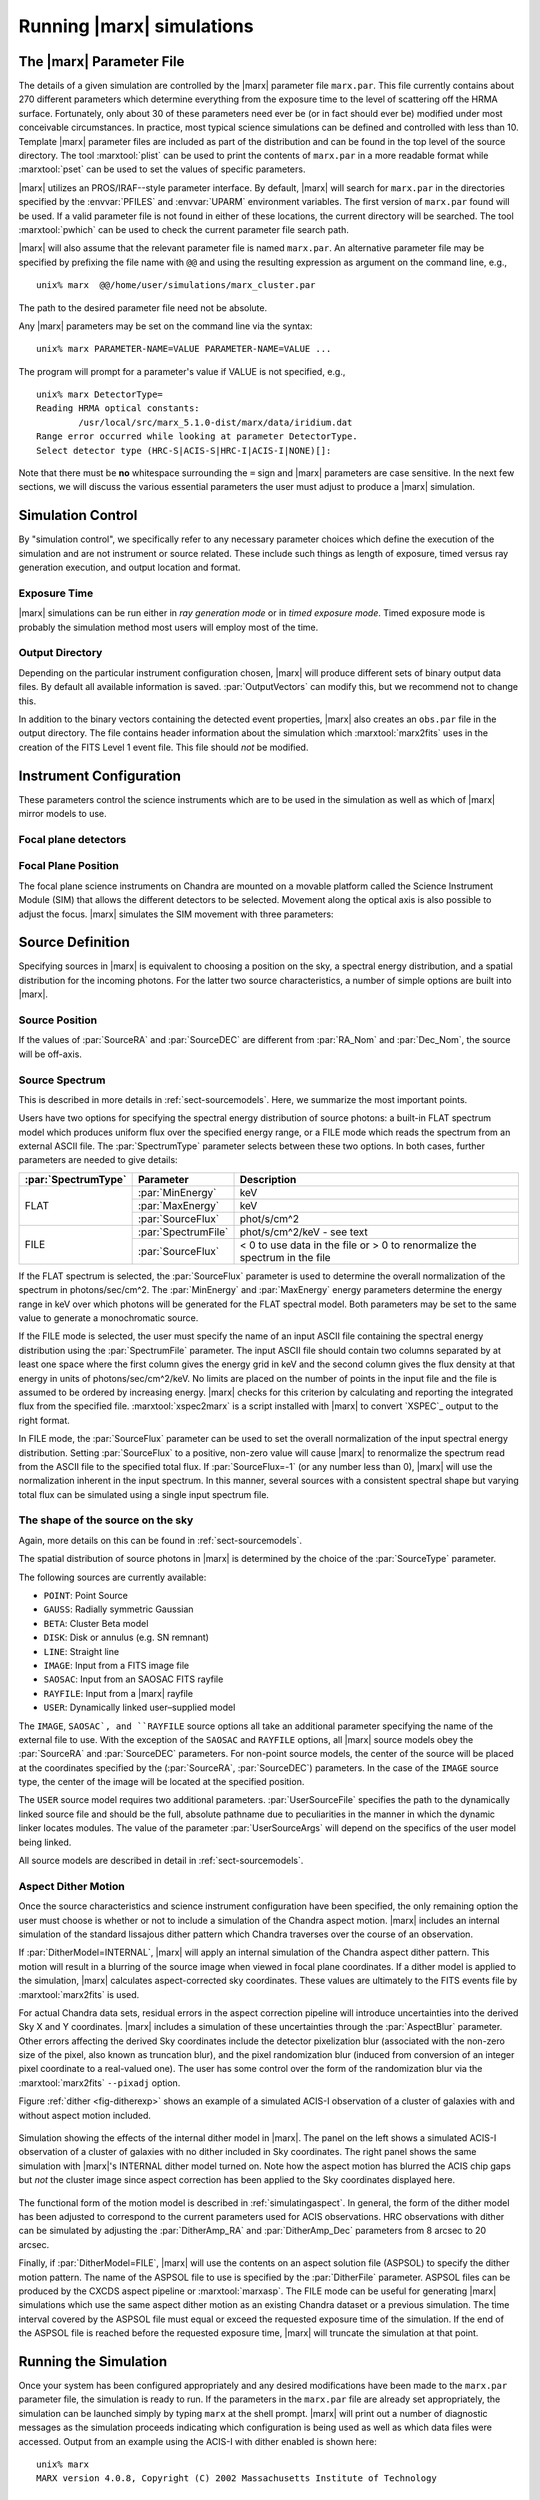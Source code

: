.. _sect-runningmarx:

--------------------------
Running |marx| simulations
--------------------------

The |marx| Parameter File
=========================

The details of a given simulation are controlled by the |marx| parameter
file ``marx.par``.  This file currently contains about 270 different
parameters which determine everything from the exposure time to the
level of scattering off the HRMA surface.
Fortunately, only about 30 of these parameters need ever be (or in fact
should ever be) modified under most conceivable circumstances.
In practice, most typical science simulations can be defined and
controlled with less than 10.
Template |marx| parameter files are included as part of the distribution
and can be found in the top level of the source directory.
The tool :marxtool:`plist` can be used to print the contents
of ``marx.par`` in a more readable format while :marxtool:`pset` can
be used to set the values of specific parameters.

|marx| utilizes an PROS/IRAF--style parameter interface.  By default, |marx|
will search for ``marx.par`` in the directories specified by the
:envvar:`PFILES` and :envvar:`UPARM` environment variables. The first version of
``marx.par`` found will be used. If a valid parameter file is not
found in either of these locations, the current directory will be
searched. The tool :marxtool:`pwhich` can be used to check the current
parameter file search path.

|marx| will also assume that the relevant parameter file is named
``marx.par``.  An alternative parameter file may be specified by
prefixing the file name with ``@@`` and using the resulting expression
as argument on the command line, e.g.,
::

    unix% marx  @@/home/user/simulations/marx_cluster.par

The path to the desired parameter file need not be absolute.

Any |marx| parameters may be set on the command line via the syntax::

    unix% marx PARAMETER-NAME=VALUE PARAMETER-NAME=VALUE ...

The program will prompt for a parameter's value if VALUE is not
specified, e.g.,
::

    unix% marx DetectorType=
    Reading HRMA optical constants:
            /usr/local/src/marx_5.1.0-dist/marx/data/iridium.dat
    Range error occurred while looking at parameter DetectorType.
    Select detector type (HRC-S|ACIS-S|HRC-I|ACIS-I|NONE)[]:

Note that there must be **no** whitespace surrounding the ``=`` sign
and |marx| parameters are case sensitive.
In the next few sections, we will discuss the various essential
parameters the user must adjust to produce a |marx| simulation.

Simulation Control
==================

By "simulation control", we specifically refer to any necessary
parameter choices which define the execution of the simulation and
are not instrument or source related. These include such things
as length of exposure, timed versus ray generation execution,
and output location and format.

.. parameter:: RandomSeed

    |marx| is a Monte-Carlo simulation program, where all parameters (e.g. the
    energy or position of a photon, the scattering of a mirror or the
    diffraction in a grating) are drawn from a distribution of possible
    outcomes by means of a random number. This means that two |marx| simulations with the same input
    parameters will give different results, unless they use the same sequence of
    random numbers. Set this parameter to a positive number to
    obtain the same sequence of random numbers. The default is ``-1``, which
    sets the starting number of the random number generator to the current time
    when the simulation is run.


Exposure Time
-------------

|marx| simulations can be run either in *ray generation mode* or in
*timed exposure mode*. Timed exposure mode is probably the simulation
method most users will employ most of the time. 

.. parameter:: ExposureTime

   This parameter is used to specify the total integration time in seconds.

       unix% marx ExposureTime=10000 ...

   would generate a 10 ksec simulation. |marx| will accumulate photons
   until the indicated integration time is reached.
   **This mode takes precedence over ray generation mode.
   If ``ExposureTime`` parameter is set to any positive,
   non-zero value, the simulation will be run in timed exposure mode.**
   Users wishing to run simulations in ray generation mode, should set
   ``ExposureTime=0``.

.. parameter:: NumRays

   This parameter sets the exact number of rays to run through the simulator
   in *ray generation mode*. Note, that this value is *not* the
   number of detected rays which will be produced (some rays maybe absorbed or
   scattered outside of the detector). This parameter
   specifies the number of input rays. 

.. parameter:: TStart

   The sets the year of the observation, e.g. ``2014.5`` would be the first of
   July 2014. Some of the calibration files contain a time dependence, e.g. the
   ACIS detector contamination increases with time. Set this parameter to the
   time of the observation to reproduce a specific dataset or to the current
   year for proposal planning.

Output Directory
----------------
Depending on the particular instrument configuration chosen,
|marx| will produce different sets of binary output data files. 
By default all available information is saved.
:par:`OutputVectors` can modify this, but we recommend not to change this.

In addition to the binary vectors containing the detected event
properties, |marx| also creates an ``obs.par`` file in the output
directory. The file contains header information about the simulation
which :marxtool:`marx2fits` uses in the creation of the FITS Level 1 event
file. This file should *not* be modified.


.. parameter:: OutputDir

   This parameter specifies the directory where |marx| output is written.
   If the directory specified does not exist, |marx| will create it.
   Alternatively, if the specified directory does exist, its
   contents will be overwritten. In addition to the output photon
   vectors, |marx| also copies the current version of the ``marx.par``
   parameter file to the output directory.
   Note, if the value of ``OutputDir`` corresponds to the current
   directory and the ``marx.par`` controlling the simulation resides
   in this directory, |marx| will abort with an error message.
   Output from a |marx| run can be directed to the current directory,
   but only if the ``marx.par`` file is in another location.
   This behavior prevents corruption of the ``marx.par`` file.


Instrument Configuration
========================

These parameters control the science instruments which are
to be used in the simulation as well as which of |marx| mirror models to use.

.. parameter:: MirrorType

   This parameter can be one of three values: ``HRMA``, ``EA-MIRROR``, or ``FLATFIELD``.
   The ``HRMA`` model is a full raytrace using an accurate physical model of the
   HRMA's parabolic and hyperbolic components. Mode details can be found in
   :ref:`sect-HRMA`. ``EA-MIRROR`` model is a simpler
   model based on a thin--lens approximation and using tabulated
   effective area and point spread function data. This simple model is of historical interest only
   and is no longer accurate or supported. This option should *not*
   be selected. 

   If ``MirrorType=FLATFIELD``, |marx| will propagate rays to a specified
   rectangular region in the focal plane parallel to the optical axis.
   No HRMA vignetting or scattering is applied.
   The size of the rectangular region which is illuminated is controlled
   by the parameters listed in :ref:`sect-flatfieldparameters`.
   Although useful for simulating detector instrumental backgrounds
   as well as debugging focal plane geometries, simulations
   created with the ``FLATFIELD`` model can *not* be combined
   with standard |marx| simulations employing the default
   ``MirrorType=HRMA`` option.


.. parameter:: GratingType

   This parameter can be one of three options: ``HETG``, ``LETG``, or ``NONE``.
   Chandra carries two sets of diffraction gratings: the Low Energy
   Transmission Grating (LETG) and the High Energy Transmission Grating
   (HETG) (see :ref:`grating-modules` for a full description).
   The performance of either instrument can be simulated
   using this parameter.
   Imaging observations can be simulated by setting
   ``GratingType=NONE``.

   The grating efficiency models in |marx| currently rely on
   a set of efficiency tables provided by the HETG and LETG IPI teams.
   These tables include grating efficiencies for orders -11 to 11
   for the HETG and for the LETG, orders from -25 to 25.

   An additional parameter has been added to allow the user to
   disable the grating efficiency calculation.
   If the parameter :par:`Use_Unit_Efficiencies=yes`, rays which
   intersect the HETG or LETG will still be diffracted but no
   efficiency filter will be applied. Hence all orders will have
   an equal probability of being populated.

Focal plane detectors
---------------------

.. parameter:: DetectorType

   The user has the choice of all four Chandra focal plane
   detectors including the ``ACIS-I``, ``ACIS-S``, ``HRC-I`` and ``HRC-S``, 
   see :ref:`sect-detectormodel`.
   ``DetectorType`` can also be set to ``NONE``. In this case,
   |marx| does not project the rays to the focal plane but stops at
   the last simulated element, either the HRMA or the gratings
   if included. This option is useful for producing rayfiles which
   can be run through |marx| again e.g. using different detectors.

   .. figure:: ../Reference/chipmap.*
      :height: 250 px       
      :align: center
      :name: Chip map

      Layout of Chandra flight focal plane detectors.
      The chips are numbered with their standard Chandra identifications.
      Note, the ACIS-I nominal aimpoint falls on chip 3 while the aimpoint
      for the ACIS-S array corresponds to chip 7. For the HRC-S, the
      nominal aimpoint is near the center of MCP 1. The sizes of the MCPs
      and CCDs are drawn roughly to scale, the detector separations and chip gaps are not.

   |marx| automatically places the SIM in the appropriate position
   such that the center of the source coincides with the
   default aimpoint for the selected detector.
   For actual Chandra observations using ACIS, any combination of 6 CCDs
   may be used at one time. However, at present |marx| simulations with ACIS
   only include those CCDs which comprise the selected imager
   (i.e. chips 0-3 for ACIS-I and chips 4-9 for ACIS-S).


.. parameter:: HRC-HESF

   If the HRC--S detector is selected, users have the
   option of including a model of the High Energy Suppression
   Filter (HESF) (a.k.a. The Drake Flat).
   Setting the parameter ``HRC-HESF="yes"`` includes the HESF;
   however, as we note below, the :par:`DetOffsetZ` parameter must also
   be modified to move the HESF into the beam.


.. parameter:: DetIdeal

   The quantum efficiency of the specified detector can
   be suppressed using the ``DetIdeal`` parameter. If ``DetIdeal="yes"``,
   the focal plane geometry of the selected detector is preserved, but
   the efficiency is assumed to be unity.


Focal Plane Position
--------------------

The focal plane science instruments on Chandra are mounted on a
movable platform called the Science Instrument Module (SIM)
that allows the different detectors to be selected. Movement
along the optical axis is also possible to adjust the focus.
|marx| simulates the SIM movement with three parameters:

.. parameter:: DetOffsetX

   Offset in mm from the nominal on-axis, in-focus SIM position.

   In the |marx| coordinate system (which is the same as the
   Chandra coordinate system), the X axis corresponds to the
   optical axis (see :ref:`sect-coordsystem`).
   Therefore, the ``DetOffsetX`` parameter
   can be used to simulate defocused Chandra observations.
   The maximum X motion of the SIM is -9 mm and +10 mm.
   Movements greater than :math:`\sim 2` mm from the best focus position
   produce ring--like images for point sources.
   This functionality is useful for studying photon pileup
   in the ACIS CCDs. Defocusing is one possible
   means of minimizing this effect for a given observation.

.. parameter:: DetOffsetZ

   Offset in mm from the nominal on-axis, in-focus SIM position.

   The sign convention is opposite to the ``sim_z_offset`` that can be
   specified in Chandra observations to move the source onto a 
   different part of the detector (see `Fig 6.1 in the Observatory guide <http://cxc.cfa.harvard.edu/proposer/POG/html/chap6.html#tth_chAp6>`_ ).

   For grating observations this parameter can be used to translate
   the SIM in the direction perpendicular to the grating
   dispersion. If the HESF (a.k.a. Drake Flat) is to be used, the
   ``DetOffsetZ`` parameter should be set to a value of 7.25 mm.
   To use the LESF, a value of ``DetOffsetZ=-6.5`` should be used.


Source Definition
=================

Specifying sources in |marx| is equivalent to choosing a position on
the sky, a spectral energy distribution, and a spatial distribution
for the incoming photons. For the latter two source characteristics,
a number of simple options are built into |marx|.

Source Position
---------------

.. parameter:: SourceRA

   RA of source in the sky in decimal degrees. 
   Corresponds on the ``RA_TARG`` FITS header keyword in a standard
   Chandra Level 2 events file.

.. parameter:: SourceDEC

   RA of source in the sky in decimal degrees. 
   Corresponds on the ``DEC_TARG`` FITS header keyword in a standard
   Chandra Level 2 events file.

.. parameter:: RA_Nom

   RA of nominal aimpoint in the sky in decimal degrees. 
   Corresponds on the ``RA_NOM`` FITS header keyword in a standard
   Chandra Level 2 events file.

.. parameter:: Dec_Nom

   RA of nominal aimpoint in the sky in decimal degrees. 
   Corresponds on the ``DEC_NOM`` FITS header keyword in a standard
   Chandra Level 2 events file.

.. parameter:: Roll_Nom

   Roll angle in the sky in decimal degrees. 
   Corresponds on the ``ROLL_NOM`` FITS header keyword in a standard
   Chandra Level 2 events file.

If the values of :par:`SourceRA` and :par:`SourceDEC` are different
from :par:`RA_Nom` and :par:`Dec_Nom`, the source will be off-axis.


Source Spectrum
---------------
This is described in more details in :ref:`sect-sourcemodels`. Here, we
summarize the most important points.

Users have two options for specifying the spectral energy distribution
of source photons: a built-in FLAT spectrum model
which produces uniform flux over the specified energy range, or
a FILE mode which reads the spectrum from an external ASCII file.
The :par:`SpectrumType` parameter selects between these two options.
In both cases, further parameters are needed to give details:

+-------------------+-------------------+-------------------------------+
|:par:`SpectrumType`|Parameter          |Description                    |
+===================+===================+===============================+ 
|FLAT               |:par:`MinEnergy`   |keV                            |
|                   +-------------------+-------------------------------+
|                   |:par:`MaxEnergy`   |keV                            |
|                   +-------------------+-------------------------------+
|                   |:par:`SourceFlux`  | phot/s/cm^2                   |
+-------------------+-------------------+-------------------------------+
|FILE               |:par:`SpectrumFile`|phot/s/cm^2/keV - see text     |
|                   +-------------------+-------------------------------+
|                   |:par:`SourceFlux`  |< 0 to use data in the file    |
|                   |                   |or > 0 to renormalize the      |
|                   |                   |spectrum in the file           |
+-------------------+-------------------+-------------------------------+

If the FLAT spectrum is selected, the :par:`SourceFlux` parameter
is used to determine the overall normalization of the spectrum in
photons/sec/cm^2.
The :par:`MinEnergy` and :par:`MaxEnergy` energy parameters determine
the energy range in keV over which photons will be generated for the
FLAT spectral model. Both parameters may be set to the same value
to generate a monochromatic source.

If the FILE mode is selected, the user must specify the name
of an input ASCII file containing the spectral energy distribution
using the :par:`SpectrumFile` parameter.
The input ASCII file should contain two columns separated by at
least one space where the first column gives the energy grid
in keV and the second column gives the flux density at that energy
in units of photons/sec/cm^2/keV.
No limits are placed on the number of points in the input file
and the file is assumed to be ordered by increasing energy.
|marx| checks for this criterion by calculating and reporting the
integrated flux from the specified file. :marxtool:`xspec2marx` is a script
installed with |marx| to convert `XSPEC`_ output to the right format.

In FILE mode, the :par:`SourceFlux` parameter can be used
to set the overall normalization of the input spectral energy
distribution. Setting :par:`SourceFlux` to a positive, non-zero
value will cause |marx| to renormalize the spectrum read from
the ASCII file to the specified total flux.
If :par:`SourceFlux=-1` (or any number less than 0), |marx|
will use the normalization inherent in the input spectrum.
In this manner, several sources with a consistent spectral shape
but varying total flux can be simulated using a single input spectrum
file.

The shape of the source on the sky
----------------------------------
Again, more details on this can be found in :ref:`sect-sourcemodels`.

The spatial distribution of source photons in |marx| is determined
by the choice of the :par:`SourceType` parameter.

The following sources are currently available:

- ``POINT``: Point Source
- ``GAUSS``: Radially symmetric Gaussian
- ``BETA``: Cluster Beta model
- ``DISK``: Disk or annulus (e.g. SN remnant)
- ``LINE``: Straight line
- ``IMAGE``: Input from a FITS image file
- ``SAOSAC``: Input from an SAOSAC FITS rayfile
- ``RAYFILE``: Input from a |marx| rayfile
- ``USER``: Dynamically linked user–supplied model

The ``IMAGE``, ``SAOSAC`, and ``RAYFILE`` source options
all take an additional parameter specifying the name of the
external file to use. With the exception of the ``SAOSAC`` and ``RAYFILE``
options, all |marx| source models obey the :par:`SourceRA`
and :par:`SourceDEC` parameters.
For non-point source models, the center of the source will be placed
at the coordinates specified by the (:par:`SourceRA`, :par:`SourceDEC`)
parameters. In the case of the ``IMAGE`` source type, the center
of the image will be located at the specified position.

The ``USER`` source model requires two additional parameters.
:par:`UserSourceFile` specifies the path to the dynamically linked
source file and should be the full, absolute pathname due to
peculiarities in the manner in which the dynamic linker locates
modules. The value of the parameter :par:`UserSourceArgs` will depend
on the specifics of the user model being linked.

All source models are described in detail in :ref:`sect-sourcemodels`.

Aspect Dither Motion
--------------------

Once the source characteristics and science instrument configuration
have been specified, the only remaining option the user must choose
is whether or not to include a simulation of the Chandra aspect
motion. |marx| includes an internal simulation of the standard lissajous
dither pattern which Chandra traverses over the course of an observation.

If :par:`DitherModel=INTERNAL`, |marx| will apply an internal simulation
of the Chandra aspect dither pattern.  This motion will result in
a blurring of the source image when viewed in focal plane
coordinates.
If a dither model is applied to the simulation, |marx| calculates
aspect-corrected sky coordinates. These values are ultimately to the FITS events file
by :marxtool:`marx2fits` is used.

For actual Chandra data sets, residual errors in the aspect correction
pipeline will introduce uncertainties into the derived Sky X and
Y coordinates. |marx| includes a simulation of these uncertainties
through the :par:`AspectBlur` parameter.  Other errors affecting the
derived Sky coordinates include the detector pixelization blur
(associated with the non-zero size of the pixel, also known as
truncation blur), and the pixel randomization blur (induced from
conversion of an integer pixel coordinate to a real-valued one).  The
user has some control over the form of the randomization blur via the
:marxtool:`marx2fits` ``--pixadj`` option.

Figure :ref:`dither <fig-ditherexp>` shows an example of a simulated
ACIS-I observation of a cluster of galaxies with and without
aspect motion included.

.. _fig-ditherexp:

.. figure:: dither_exp.*
   :alt: Example of ACIS-I simulation with and without dither
   :align: center

   Simulation showing the effects of the internal dither model in |marx|.
   The panel on the left shows a simulated ACIS-I observation of
   a cluster of galaxies with no dither included in Sky coordinates.
   The right panel shows the same simulation
   with |marx|'s INTERNAL dither model turned on.
   Note how the aspect motion has blurred the ACIS chip gaps
   but *not* the cluster image since aspect correction has been
   applied to the Sky coordinates displayed here.


The functional form of the motion model is described in
:ref:`simulatingaspect`.
In general, the form of the dither model has been adjusted to
correspond to the current parameters used for ACIS observations.
HRC observations with dither can be simulated by adjusting the
:par:`DitherAmp_RA` and :par:`DitherAmp_Dec` parameters from
8 arcsec to 20 arcsec.

Finally, if :par:`DitherModel=FILE`, |marx| will use the contents on
an aspect solution file (ASPSOL) to specify the dither motion pattern.
The name of the ASPSOL file to use is specified by the :par:`DitherFile`
parameter. ASPSOL files can be produced by
the CXCDS aspect pipeline or :marxtool:`marxasp`.
The FILE mode can be useful for generating |marx| simulations
which use the same aspect dither motion as an existing Chandra
dataset or a previous simulation.
The time interval covered by the ASPSOL file must equal or exceed the
requested exposure time of the simulation. If the end of the ASPSOL
file is reached before the requested exposure time, |marx| will truncate
the simulation at that point.

Running the Simulation
======================

Once your system has been configured appropriately and any desired
modifications have been made to the ``marx.par`` parameter file,
the simulation is ready to run.
If the parameters in the ``marx.par`` file are already set
appropriately, the simulation can be launched simply by typing
``marx`` at the shell prompt.
|marx| will print out a number of diagnostic messages as the simulation
proceeds indicating which configuration is being used as well as
which data files were accessed. Output from an example
using the ACIS-I with dither enabled is shown here::

    unix% marx
    MARX version 4.0.8, Copyright (C) 2002 Massachusetts Institute of Technology
   
    	/usr/local/src/marx_4.0.8-dist/marx/data/hrma/EKCHDOS06.rdb
    Reading binary HRMA optical constants:
	/usr/local/src/marx_4.0.8-dist/marx/data/hrma/iridium.dat
	/usr/local/src/marx_4.0.8-dist/marx/data/hrma/corr_1.dat
	/usr/local/src/marx_4.0.8-dist/marx/data/hrma/corr_3.dat
	/usr/local/src/marx_4.0.8-dist/marx/data/hrma/corr_4.dat
	/usr/local/src/marx_4.0.8-dist/marx/data/hrma/corr_6.dat
    Reading scattering tables
	/usr/local/src/marx_4.0.8-dist/marx/data/hrma/scat_p1_M.bin
	/usr/local/src/marx_4.0.8-dist/marx/data/hrma/scat_h1_M.bin
	/usr/local/src/marx_4.0.8-dist/marx/data/hrma/scat_p3_M.bin
	/usr/local/src/marx_4.0.8-dist/marx/data/hrma/scat_h3_M.bin
	/usr/local/src/marx_4.0.8-dist/marx/data/hrma/scat_p4_M.bin
	/usr/local/src/marx_4.0.8-dist/marx/data/hrma/scat_h4_M.bin
	/usr/local/src/marx_4.0.8-dist/marx/data/hrma/scat_p6_M.bin
	/usr/local/src/marx_4.0.8-dist/marx/data/hrma/scat_h6_M.bin
    Initializing ACIS-I detector...
    Reading ACIS-I/S FEF File
    	/usr/local/src/marx_4.0.8-dist/marx/data/caldb/acisfef.fits
    Reading ACIS-I QE/Filter Files
	/usr/local/src/marx_4.0.8-dist/marx/data/caldb/acisD1997-04-17qeN0004.fits for [CCDID = 0]
	/usr/local/src/marx_4.0.8-dist/marx/data/caldb/acisD1997-04-17qeN0004.fits for [CCDID = 1]
	/usr/local/src/marx_4.0.8-dist/marx/data/caldb/acisD1997-04-17qeN0004.fits for [CCDID = 2]
	/usr/local/src/marx_4.0.8-dist/marx/data/caldb/acisD1997-04-17qeN0004.fits for [CCDID = 3]
    [Using INTERNAL dither model]
    Initializing source type POINT...
    System initialized.

    Starting simulation.  Exposure Time set to 3.000000e+04 seconds
    Collecting 100000 photons...
	67631 collected.
    Reflecting from HRMA
    Detecting with ACIS-I

    Writing output to directory 'point' ...
    Total photons: 67631, Total Photons detected: 18060, (efficiency: 0.267037)
       (efficiency this iteration  0.267037)  Total time: 30000.079736

Once the initialization is complete, |marx| will begin processing
groups of rays. Again, diagnostic messages will be generated which track
the simulation's progress, i.e. ``Collecting...``, ``Reflecting...``, etc.
A short synopsis will also be printed at the end of each group of rays
indicating the number of rays processed, the number actually
"detected", the efficiency for this iteration, and the total
integration time incurred so far.
When the number of rays specified have been processed or the indicated
integration time has been reached, the simulation will terminate.

.. parameter:: Verbose

   The diagnostic messages can be quieted by setting the parameter
   ``Verbose="no"``.

|marx| Native Binary Output Files
=================================

Depending on the values of the :par:`OutputDir` and :par:`OutputVectors`
parameters, |marx| will by default create a directory containing a number
of binary output files. Usually, a user will not use these files directly, but
convert them to fits files using :marxtool:`marx2fits` (see below). 
The native binary format is discussed in more detail in the description of the
parameter :par:`Outputvectors`.

These native binary vectors provide convenient access to the individual
properties of detected photons. For example, to create an ASCII file
containing only the times and pulse heights for a set of detected photons,
we can use::

    unix% marx --dump point/time.dat point/pha.dat > list.txt
    unix% more list.txt
    #            TIME             PHA
        3.199424e+00             241
        3.702556e+00             302
        3.722314e+00             256
	4.840378e+00             257
	5.336663e+00             284

In this example, the |marx| simulation directory was assumed
to be named "point". Alternatively, for IDL users, the routine
:marxtool:`read_marx_file` can be used to read these binary output vectors
into internal IDL variables.
These direct means of accessing the properties of detected photons
can be much more efficient than reading individual columns from
the equivalent FITS events file, especially for large simulations.


FITS Events Files
=================

The contents of a |marx| simulation output directory may be recast
in a standard CXC Level 1 FITS events file using the :marxtool:`marx2fits`
tool.
Events files created in this way contain the standard "detected"
event quantities such as pixel position, pulse height, time, etc.
In addition, columns are created in the FITS binary events table
for the various "simulation" variables (true photon energy,
dispersed order, mirror reflection shell, etc.).
|marx| event files can be used transparently
with the `CIAO`_ extraction tools as well as XSELECT in the
`FTOOLS <http://heasarc.gsfc.nasa.gov/docs/software/ftools>`_
software suite available from
`HEASARC <http://heasarc.gsfc.nasa.gov>`_.

Combining multiple |marx| Simulations
=====================================

Complex |marx| simulations can be built using the :marxtool:`marxcat` tool.
This tool concatenates the results of multiple |marx| runs and
takes as input a list of simulation output directories.
As output, it creates a new directory containing the merged
binary output vectors from the specified component directories.
The resulting merged output vectors will be ordered by photon
arrival time. :marxtool:`marx2fits` can of course still be used to convert
concatenated simulations into event files.

The :marxtool:`marxcat` tool works by merging the various binary output
vectors contained in the indicated |marx| output directories. It is the
user's responsibility to ensure that the simulations being
concatenated are commensurate.
For example, combining simulations with differing pointing
positions (as defined by :par:`RA_Nom` and :par:`Dec_Nom`)
will produce erroneous results. :marxtool:`marxcat` will compare the contents
of the directories being merged and skip any files which do not
have counterparts in all the directories.
